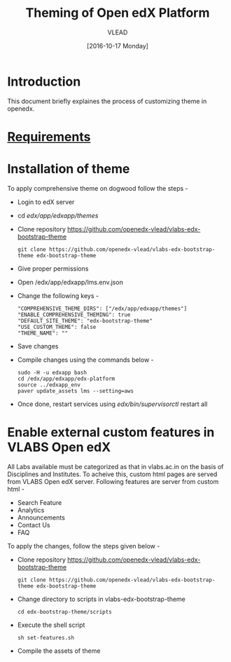 #+TITLE: Theming of Open edX Platform
#+Author: VLEAD
#+Date: [2016-10-17 Monday]

* Introduction
This document briefly explaines the process of customizing theme in
openedx.


* [[./requirements/index.org][Requirements]]

* Installation of theme

  To apply comprehensive theme on dogwood follow the steps -
  + Login to edX server 
  + cd /edx/app/edxapp/themes/
  + Clone repository https://github.com/openedx-vlead/vlabs-edx-bootstrap-theme
    #+BEGIN_SRC command
    git clone https://github.com/openedx-vlead/vlabs-edx-bootstrap-theme edx-bootstrap-theme
    #+END_SRC
  + Give proper permissions 
  + Open /edx/app/edxapp/lms.env.json
  + Change the following keys -
    #+BEGIN_SRC command
    "COMPREHENSIVE_THEME_DIRS": ["/edx/app/edxapp/themes"]
    "ENABLE_COMPREHENSIVE_THEMING": true
    "DEFAULT_SITE_THEME": "edx-bootstrap-theme"
    "USE_CUSTOM_THEME": false
    "THEME_NAME": ""
    #+END_SRC
  + Save changes
  + Compile changes using the commands below -
    #+BEGIN_SRC command
    sudo -H -u edxapp bash 
    cd /edx/app/edxapp/edx-platform
    source ../edxapp_env
    paver update_assets lms --setting=aws
   #+END_SRC
  + Once done, restart services using /edx/bin/supervisorctl/ restart all 


* Enable external custom features in VLABS Open edX
  All Labs available must be categorized as that in vlabs.ac.in on the basis of 
  Disciplines and Institutes. To acheive this, custom html pages are served
  from VLABS Open edX server. Following features are server from custom html  -

  + Search Feature 
  + Analytics 
  + Announcements 
  + Contact Us 
  + FAQ
  
 To apply the changes, follow the steps given below -
  
  + Clone repository https://github.com/openedx-vlead/vlabs-edx-bootstrap-theme
    #+BEGIN_SRC command
    git clone https://github.com/openedx-vlead/vlabs-edx-bootstrap-theme edx-bootstrap-theme
    #+END_SRC

  + Change directory to scripts in vlabs-edx-bootstrap-theme 
    #+BEGIN_SRC command
    cd edx-bootstrap-theme/scripts 
    #+END_SRC

  + Execute the shell script 
    #+BEGIN_SRC command
    sh set-features.sh 
    #+END_SRC
   
  + Compile the assets of theme 
  
